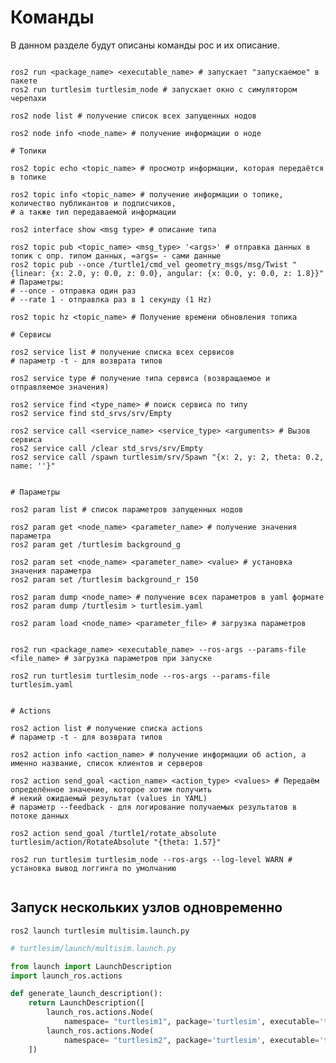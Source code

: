* Команды

В данном разделе будут описаны команды рос и их описание.

#+begin_src shell

ros2 run <package_name> <executable_name> # запускает "запускаемое" в пакете
ros2 run turtlesim turtlesim_node # запускает окно с симулятором черепахи

ros2 node list # получение список всех запущенных нодов

ros2 node info <node_name> # получение информации о ноде

# Топики

ros2 topic echo <topic_name> # просмотр информации, которая передаётся в топике

ros2 topic info <topic_name> # получение информации о топике, количество публикантов и подписчиков,
# а также тип передаваемой информации

ros2 interface show <msg type> # описание типа

ros2 topic pub <topic_name> <msg_type> '<args>' # отправка данных в топик с опр. типом данных, =args= - сами данные
ros2 topic pub --once /turtle1/cmd_vel geometry_msgs/msg/Twist "{linear: {x: 2.0, y: 0.0, z: 0.0}, angular: {x: 0.0, y: 0.0, z: 1.8}}"
# Параметры:
# --once - отправка один раз
# --rate 1 - отправлка раз в 1 секунду (1 Hz)

ros2 topic hz <topic_name> # Получение времени обновления топика

# Сервисы

ros2 service list # получение списка всех сервисов
# параметр -t - для возврата типов

ros2 service type # получение типа сервиса (возвращаемое и отправляемое значения)

ros2 service find <type_name> # поиск сервиса по типу
ros2 service find std_srvs/srv/Empty

ros2 service call <service_name> <service_type> <arguments> # Вызов сервиса
ros2 service call /clear std_srvs/srv/Empty
ros2 service call /spawn turtlesim/srv/Spawn "{x: 2, y: 2, theta: 0.2, name: ''}"


# Параметры

ros2 param list # список параметров запущенных нодов

ros2 param get <node_name> <parameter_name> # получение значения параметра
ros2 param get /turtlesim background_g

ros2 param set <node_name> <parameter_name> <value> # установка значения параметра
ros2 param set /turtlesim background_r 150

ros2 param dump <node_name> # получение всех параметров в yaml формате
ros2 param dump /turtlesim > turtlesim.yaml

ros2 param load <node_name> <parameter_file> # загрузка параметров


ros2 run <package_name> <executable_name> --ros-args --params-file <file_name> # загрузка параметров при запуске

ros2 run turtlesim turtlesim_node --ros-args --params-file turtlesim.yaml


# Actions

ros2 action list # получение списка actions
# параметр -t - для возврата типов

ros2 action info <action_name> # получение информации об action, а именно название, список клиентов и серверов

ros2 action send_goal <action_name> <action_type> <values> # Передаём определённое значение, которое хотим получить
# некий ожидаемый результат (values in YAML)
# параметр --feedback - для логирование получаемых результатов в потоке данных

ros2 action send_goal /turtle1/rotate_absolute turtlesim/action/RotateAbsolute "{theta: 1.57}"

ros2 run turtlesim turtlesim_node --ros-args --log-level WARN # установка вывод логгинга по умолчанию

#+end_src


** Запуск нескольких узлов одновременно

#+begin_src shell
ros2 launch turtlesim multisim.launch.py
#+end_src

#+begin_src python
# turtlesim/launch/multisim.launch.py

from launch import LaunchDescription
import launch_ros.actions

def generate_launch_description():
    return LaunchDescription([
        launch_ros.actions.Node(
            namespace= "turtlesim1", package='turtlesim', executable='turtlesim_node', output='screen'),
        launch_ros.actions.Node(
            namespace= "turtlesim2", package='turtlesim', executable='turtlesim_node', output='screen'),
    ])
#+end_src
